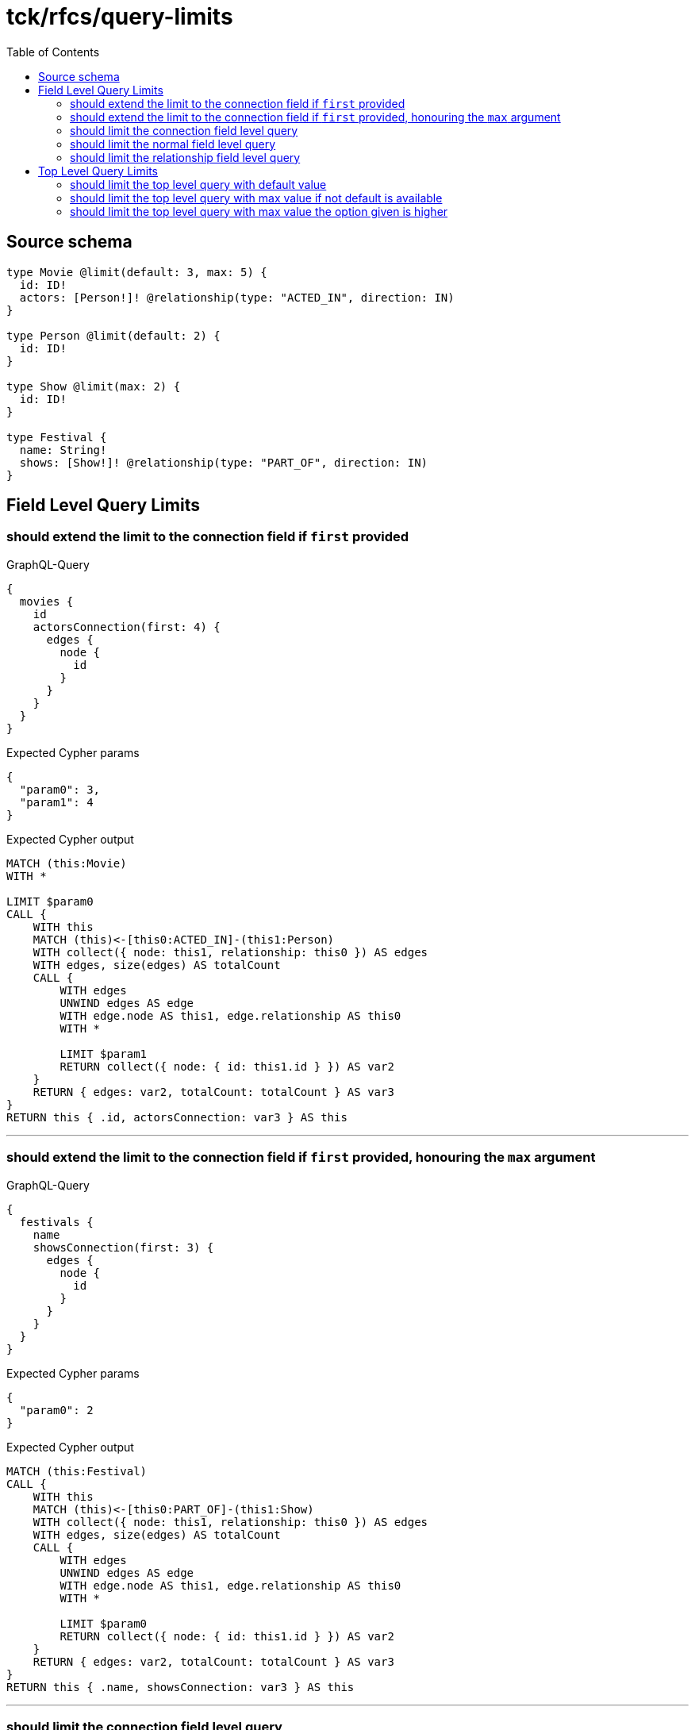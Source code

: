 :toc:

= tck/rfcs/query-limits

== Source schema

[source,graphql,schema=true]
----
type Movie @limit(default: 3, max: 5) {
  id: ID!
  actors: [Person!]! @relationship(type: "ACTED_IN", direction: IN)
}

type Person @limit(default: 2) {
  id: ID!
}

type Show @limit(max: 2) {
  id: ID!
}

type Festival {
  name: String!
  shows: [Show!]! @relationship(type: "PART_OF", direction: IN)
}
----
== Field Level Query Limits

=== should extend the limit to the connection field if `first` provided

.GraphQL-Query
[source,graphql]
----
{
  movies {
    id
    actorsConnection(first: 4) {
      edges {
        node {
          id
        }
      }
    }
  }
}
----

.Expected Cypher params
[source,json]
----
{
  "param0": 3,
  "param1": 4
}
----

.Expected Cypher output
[source,cypher]
----
MATCH (this:Movie)
WITH *

LIMIT $param0
CALL {
    WITH this
    MATCH (this)<-[this0:ACTED_IN]-(this1:Person)
    WITH collect({ node: this1, relationship: this0 }) AS edges
    WITH edges, size(edges) AS totalCount
    CALL {
        WITH edges
        UNWIND edges AS edge
        WITH edge.node AS this1, edge.relationship AS this0
        WITH *
        
        LIMIT $param1
        RETURN collect({ node: { id: this1.id } }) AS var2
    }
    RETURN { edges: var2, totalCount: totalCount } AS var3
}
RETURN this { .id, actorsConnection: var3 } AS this
----

'''

=== should extend the limit to the connection field if `first` provided, honouring the `max` argument

.GraphQL-Query
[source,graphql]
----
{
  festivals {
    name
    showsConnection(first: 3) {
      edges {
        node {
          id
        }
      }
    }
  }
}
----

.Expected Cypher params
[source,json]
----
{
  "param0": 2
}
----

.Expected Cypher output
[source,cypher]
----
MATCH (this:Festival)
CALL {
    WITH this
    MATCH (this)<-[this0:PART_OF]-(this1:Show)
    WITH collect({ node: this1, relationship: this0 }) AS edges
    WITH edges, size(edges) AS totalCount
    CALL {
        WITH edges
        UNWIND edges AS edge
        WITH edge.node AS this1, edge.relationship AS this0
        WITH *
        
        LIMIT $param0
        RETURN collect({ node: { id: this1.id } }) AS var2
    }
    RETURN { edges: var2, totalCount: totalCount } AS var3
}
RETURN this { .name, showsConnection: var3 } AS this
----

'''

=== should limit the connection field level query

.GraphQL-Query
[source,graphql]
----
{
  movies {
    id
    actorsConnection {
      edges {
        node {
          id
        }
      }
    }
  }
}
----

.Expected Cypher params
[source,json]
----
{
  "param0": 3,
  "param1": 2
}
----

.Expected Cypher output
[source,cypher]
----
MATCH (this:Movie)
WITH *

LIMIT $param0
CALL {
    WITH this
    MATCH (this)<-[this0:ACTED_IN]-(this1:Person)
    WITH collect({ node: this1, relationship: this0 }) AS edges
    WITH edges, size(edges) AS totalCount
    CALL {
        WITH edges
        UNWIND edges AS edge
        WITH edge.node AS this1, edge.relationship AS this0
        WITH *
        
        LIMIT $param1
        RETURN collect({ node: { id: this1.id } }) AS var2
    }
    RETURN { edges: var2, totalCount: totalCount } AS var3
}
RETURN this { .id, actorsConnection: var3 } AS this
----

'''

=== should limit the normal field level query

.GraphQL-Query
[source,graphql]
----
{
  movies {
    id
    actors {
      id
    }
  }
}
----

.Expected Cypher params
[source,json]
----
{
  "param0": 3,
  "param1": 2
}
----

.Expected Cypher output
[source,cypher]
----
MATCH (this:Movie)
WITH *

LIMIT $param0
CALL {
    WITH this
    MATCH (this)<-[this0:ACTED_IN]-(this1:Person)
    WITH this1 { .id } AS this1
    
    LIMIT $param1
    RETURN collect(this1) AS var2
}
RETURN this { .id, actors: var2 } AS this
----

'''

=== should limit the relationship field level query

.GraphQL-Query
[source,graphql]
----
{
  movies {
    id
    actors {
      id
    }
  }
}
----

.Expected Cypher params
[source,json]
----
{
  "param0": 3,
  "param1": 2
}
----

.Expected Cypher output
[source,cypher]
----
MATCH (this:Movie)
WITH *

LIMIT $param0
CALL {
    WITH this
    MATCH (this)<-[this0:ACTED_IN]-(this1:Person)
    WITH this1 { .id } AS this1
    
    LIMIT $param1
    RETURN collect(this1) AS var2
}
RETURN this { .id, actors: var2 } AS this
----

'''


== Top Level Query Limits

=== should limit the top level query with default value

.GraphQL-Query
[source,graphql]
----
{
  movies {
    id
  }
}
----

.Expected Cypher params
[source,json]
----
{
  "param0": 3
}
----

.Expected Cypher output
[source,cypher]
----
MATCH (this:Movie)
WITH *

LIMIT $param0
RETURN this { .id } AS this
----

'''

=== should limit the top level query with max value if not default is available

.GraphQL-Query
[source,graphql]
----
{
  shows {
    id
  }
}
----

.Expected Cypher params
[source,json]
----
{
  "param0": 2
}
----

.Expected Cypher output
[source,cypher]
----
MATCH (this:Show)
WITH *

LIMIT $param0
RETURN this { .id } AS this
----

'''

=== should limit the top level query with max value the option given is higher

.GraphQL-Query
[source,graphql]
----
{
  shows(options: {limit: 5}) {
    id
  }
}
----

.Expected Cypher params
[source,json]
----
{
  "param0": 2
}
----

.Expected Cypher output
[source,cypher]
----
MATCH (this:Show)
WITH *

LIMIT $param0
RETURN this { .id } AS this
----

'''


